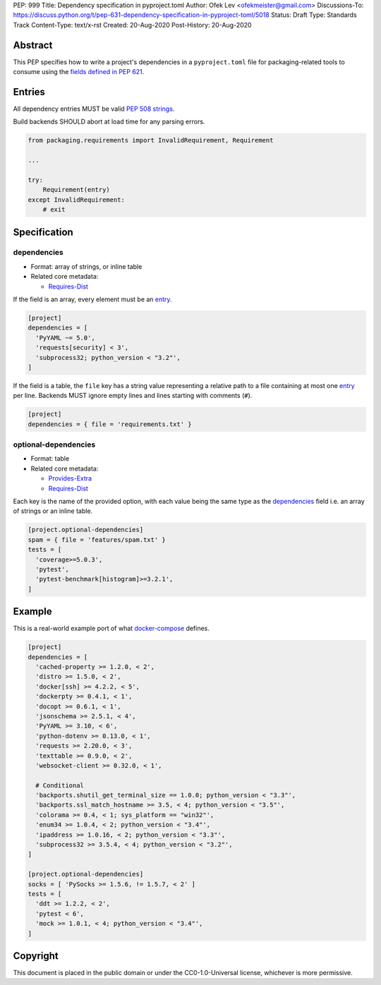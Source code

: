 PEP: 999
Title: Dependency specification in pyproject.toml
Author: Ofek Lev <ofekmeister@gmail.com>
Discussions-To: https://discuss.python.org/t/pep-631-dependency-specification-in-pyproject-toml/5018
Status: Draft
Type: Standards Track
Content-Type: text/x-rst
Created: 20-Aug-2020
Post-History: 20-Aug-2020


Abstract
========

This PEP specifies how to write a project's dependencies in a
``pyproject.toml`` file for packaging-related tools to consume
using the `fields defined in PEP 621`_.

Entries
=======

All dependency entries MUST be valid `PEP 508 strings`_.

Build backends SHOULD abort at load time for any parsing errors.

.. code-block:: python

    from packaging.requirements import InvalidRequirement, Requirement

    ...

    try:
        Requirement(entry)
    except InvalidRequirement:
        # exit

Specification
=============

dependencies
------------

- Format: array of strings, or inline table
- Related core metadata:

  - `Requires-Dist`_

If the field is an array, every element must be an `entry <#entries>`_.

.. code-block:: toml

    [project]
    dependencies = [
      'PyYAML ~= 5.0',
      'requests[security] < 3',
      'subprocess32; python_version < "3.2"',
    ]

If the field is a table, the ``file`` key has a string value representing a
relative path to a file containing at most one `entry <#entries>`_ per line.
Backends MUST ignore empty lines and lines starting with comments (``#``).

.. code-block:: toml

    [project]
    dependencies = { file = 'requirements.txt' }

optional-dependencies
---------------------

- Format: table
- Related core metadata:

  - `Provides-Extra`_
  - `Requires-Dist`_

Each key is the name of the provided option, with each value being the same type as
the `dependencies <#dependencies>`_ field i.e. an array of strings or an inline table.

.. code-block:: toml

    [project.optional-dependencies]
    spam = { file = 'features/spam.txt' }
    tests = [
      'coverage>=5.0.3',
      'pytest',
      'pytest-benchmark[histogram]>=3.2.1',
    ]

Example
=======

This is a real-world example port of what `docker-compose`_ defines.

.. code-block:: toml

    [project]
    dependencies = [
      'cached-property >= 1.2.0, < 2',
      'distro >= 1.5.0, < 2',
      'docker[ssh] >= 4.2.2, < 5',
      'dockerpty >= 0.4.1, < 1',
      'docopt >= 0.6.1, < 1',
      'jsonschema >= 2.5.1, < 4',
      'PyYAML >= 3.10, < 6',
      'python-dotenv >= 0.13.0, < 1',
      'requests >= 2.20.0, < 3',
      'texttable >= 0.9.0, < 2',
      'websocket-client >= 0.32.0, < 1',

      # Conditional
      'backports.shutil_get_terminal_size == 1.0.0; python_version < "3.3"',
      'backports.ssl_match_hostname >= 3.5, < 4; python_version < "3.5"',
      'colorama >= 0.4, < 1; sys_platform == "win32"',
      'enum34 >= 1.0.4, < 2; python_version < "3.4"',
      'ipaddress >= 1.0.16, < 2; python_version < "3.3"',
      'subprocess32 >= 3.5.4, < 4; python_version < "3.2"',
    ]

    [project.optional-dependencies]
    socks = [ 'PySocks >= 1.5.6, != 1.5.7, < 2' ]
    tests = [
      'ddt >= 1.2.2, < 2',
      'pytest < 6',
      'mock >= 1.0.1, < 4; python_version < "3.4"',
    ]

Copyright
=========

This document is placed in the public domain or under the
CC0-1.0-Universal license, whichever is more permissive.


.. _fields defined in PEP 621: https://www.python.org/dev/peps/pep-0621/#dependencies-optional-dependencies
.. _PEP 508 strings: https://www.python.org/dev/peps/pep-0508/
.. _Requires-Dist: https://packaging.python.org/specifications/core-metadata/#requires-dist-multiple-use
.. _Provides-Extra: https://packaging.python.org/specifications/core-metadata/#provides-extra-multiple-use
.. _docker-compose: https://github.com/docker/compose/blob/789bfb0e8b2e61f15f423d371508b698c64b057f/setup.py#L28-L61

..
   Local Variables:
   mode: indented-text
   indent-tabs-mode: nil
   sentence-end-double-space: t
   fill-column: 70
   coding: utf-8
   End:
